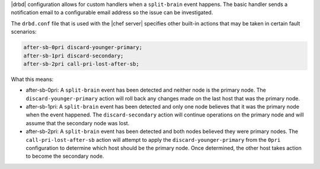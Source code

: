 .. The contents of this file may be included in multiple topics.
.. This file should not be changed in a way that hinders its ability to appear in multiple documentation sets.

|drbd| configuration allows for custom handlers when a ``split-brain`` event happens. The basic handler sends a notification email to a configurable email address so the issue can be investigated.

The ``drbd.conf`` file that is used with the |chef server| specifies other built-in actions that may be taken in certain fault scenarios:

.. code-block:: bash

   after-sb-0pri discard-younger-primary;
   after-sb-1pri discard-secondary;
   after-sb-2pri call-pri-lost-after-sb;

What this means:

* after-sb-0pri: A ``split-brain`` event has been detected and neither node is the primary node. The ``discard-younger-primary`` action will roll back any changes made on the last host that was the primary node.
* after-sb-1pri: A ``split-brain`` event has been detected and only one node believes that it was the primary node when the event happened. The ``discard-secondary`` action will continue operations on the primary node and will assume that the secondary node was lost.
* after-sb-2pri: A ``split-brain`` event has been detected and both nodes believed they were primary nodes. The ``call-pri-lost-after-sb`` action will attempt to apply the ``discard-younger-primary`` from the ``0pri`` configuration to determine which host should be the primary node. Once determined, the other host takes action to become the secondary node.